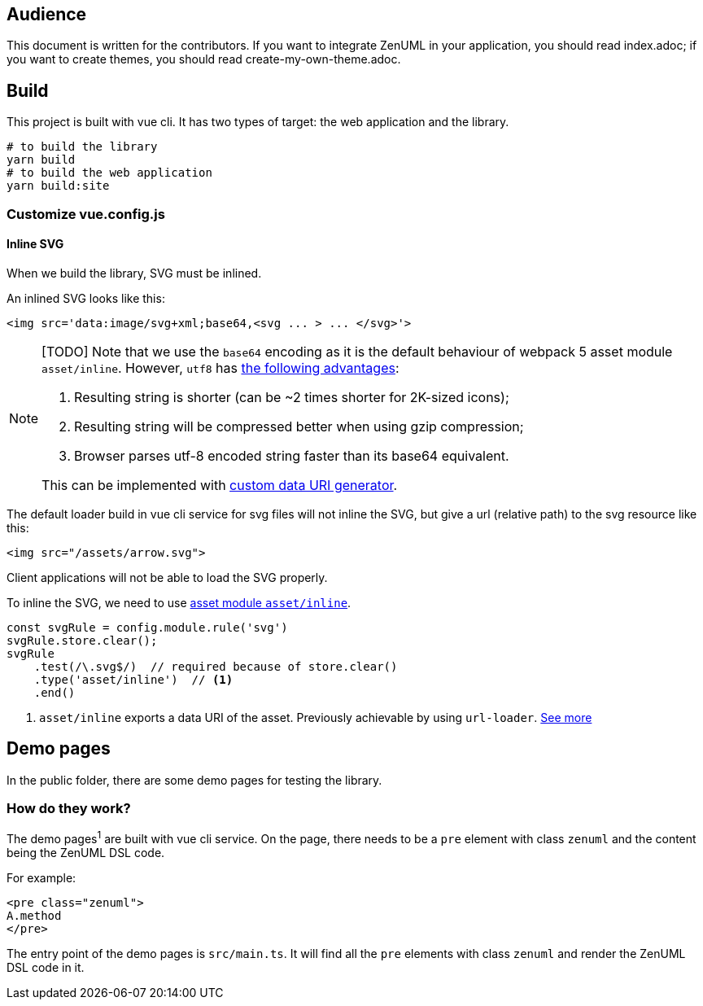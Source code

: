 == Audience
:icons: font

This document is written for the contributors. If you want to integrate ZenUML in your application,
you should read index.adoc; if you want to create themes, you should read create-my-own-theme.adoc.

== Build
This project is built with vue cli. It has two types of target: the web application and the library.

....
# to build the library
yarn build
# to build the web application
yarn build:site
....

=== Customize vue.config.js

==== Inline SVG
When we build the library, SVG must be inlined.

An inlined SVG looks like this:
....
<img src='data:image/svg+xml;base64,<svg ... > ... </svg>'>
....

[NOTE]
====
[TODO] Note that we use the `base64` encoding as it is the default behaviour of webpack 5
asset module `asset/inline`. However, `utf8` has https://www.npmjs.com/package/svg-url-loader[the following advantages]:

1. Resulting string is shorter (can be ~2 times shorter for 2K-sized icons);
2. Resulting string will be compressed better when using gzip compression;
3. Browser parses utf-8 encoded string faster than its base64 equivalent.

This can be implemented with https://webpack.js.org/guides/asset-modules/#custom-data-uri-generator[custom data URI generator].
====
The default loader build in vue cli service for svg files will not inline the SVG,
but give a url (relative path) to the svg resource like this:
....
<img src="/assets/arrow.svg">
....
Client applications will not be able to load the SVG properly.

To inline the SVG, we need to use https://webpack.js.org/guides/asset-modules/#inlining-assets[asset module `asset/inline`].


[source, javascript]
....
const svgRule = config.module.rule('svg')
svgRule.store.clear();
svgRule
    .test(/\.svg$/)  // required because of store.clear()
    .type('asset/inline')  // <1>
    .end()
....
<1> `asset/inline` exports a data URI of the asset. Previously achievable by using `url-loader`. https://webpack.js.org/guides/asset-modules/#inlining-assets[See more]

== Demo pages
In the public folder, there are some demo pages for testing the library.

=== How do they work?

The demo pages^1^ are built with vue cli service. On the page, there needs to be a `pre`
element with class `zenuml` and the content being the ZenUML DSL code.

For example:
[source, html]
....
<pre class="zenuml">
A.method
</pre>
....

The entry point of the demo pages is `src/main.ts`. It will find all the `pre` elements with
class `zenuml` and render the ZenUML DSL code in it.



